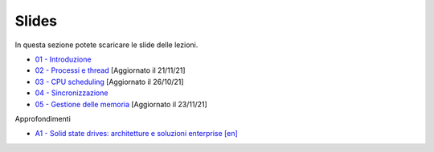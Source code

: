 Slides
======

In questa sezione potete scaricare le slide delle lezioni.


* `01 - Introduzione  </slides/01-so-introduzione-210927v1.pdf>`_ 
* `02 - Processi e thread </slides/02-so-processi-v4-211116.pdf>`_ [Aggiornato il 21/11/21] 
* `03 - CPU scheduling </slides/03-so-cpu-scheduling-261017v2.pdf>`_ [Aggiornato il 26/10/21]
* `04 - Sincronizzazione </slides/04-sincronizzazione-211030v1.pdf>`_
* `05 - Gestione delle memoria </slides/05-memoria-v4-211123.pdf>`_ [Aggiornato il 23/11/21]

Approfondimenti

* `A1 - Solid state drives: architetture e soluzioni enterprise [en] </slides/A1-solid-state-drives.pdf>`_
       
